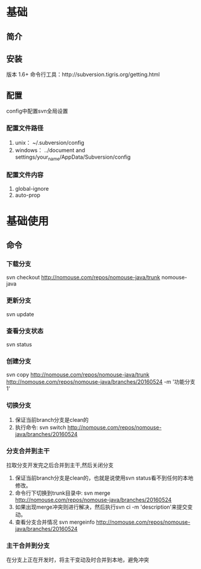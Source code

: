 * 基础
** 简介
** 安装
   版本 1.6+
   命令行工具：http://subversion.tigris.org/getting.html
** 配置
   config中配置svn全局设置
*** 配置文件路径
    1. unix：
       ~/.subversion/config
    2. windows：
       ../document and settings/your_name/AppData/Subversion/config
*** 配置文件内容
    1. global-ignore
    2. auto-prop
* 基础使用
** 命令
*** 下载分支
    svn checkout http://nomouse.com/repos/nomouse-java/trunk nomouse-java
*** 更新分支
    svn update
*** 查看分支状态
    svn status
*** 创建分支
    svn copy http://nomouse.com/repos/nomouse-java/trunk http://nomouse.com/repos/nomouse-java/branches/20160524 -m '功能分支1'
*** 切换分支
    1. 保证当前branch分支是clean的
    2. 执行命令:
       svn switch http://nomouse.com/repos/nomouse-java/branches/20160524
*** 分支合并到主干
    拉取分支开发完之后合并到主干,然后关闭分支
    1. 保证当前branch分支是clean的，也就是说使用svn status看不到任何的本地修改。
    2. 命令行下切换到trunk目录中:
       svn merge http://nomouse.com/repos/nomouse-java/branches/20160524
    3. 如果出现merge冲突则进行解决，然后执行svn ci -m 'description'来提交变动。
    4. 查看分支合并情况
       svn mergeinfo http://nomouse.com/repos/nomouse-java/branches/20160524
*** 主干合并到分支
    在分支上正在开发时，将主干变动及时合并到本地，避免冲突

